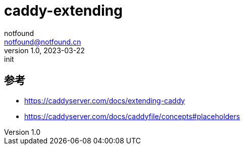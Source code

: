 = caddy-extending
notfound <notfound@notfound.cn>
1.0, 2023-03-22: init

:page-slug: caddy-extending
:page-category: caddy
:page-draft: true
:page-tags: caddy

== 参考

* https://caddyserver.com/docs/extending-caddy
* https://caddyserver.com/docs/caddyfile/concepts#placeholders
